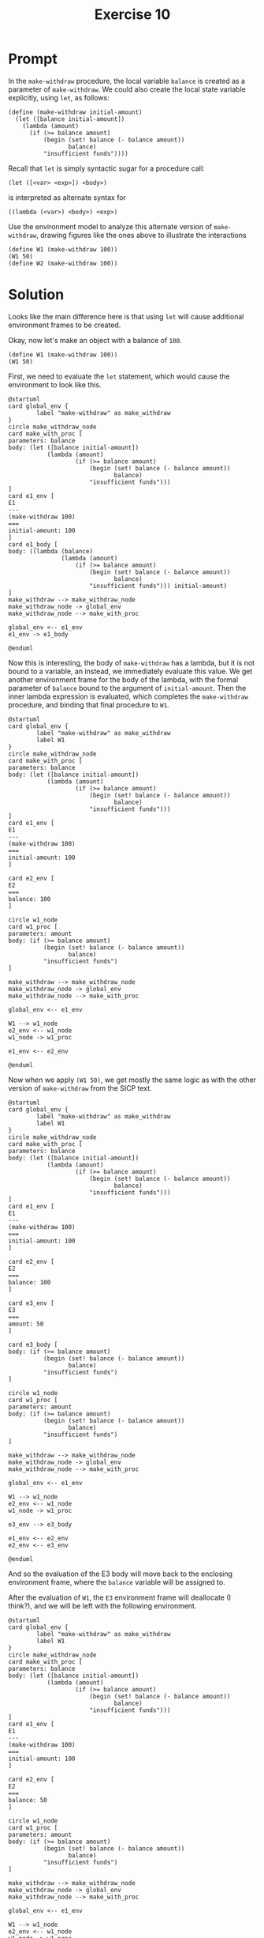 #+title: Exercise 10
* Prompt
In the ~make-withdraw~ procedure, the local variable ~balance~ is created as a parameter of ~make-withdraw~. We could also create the local state variable explicitly, using ~let~, as follows:
#+begin_src racket :exports code
(define (make-withdraw initial-amount)
  (let ([balance initial-amount])
    (lambda (amount)
      (if (>= balance amount)
          (begin (set! balance (- balance amount))
                 balance)
          "insufficient funds"))))
#+end_src
Recall that ~let~ is simply syntactic sugar for a procedure call:

#+begin_src racket :exports code
(let ([<var> <exp>]) <body>)
#+end_src

is interpreted as alternate syntax for

#+begin_src racket :exports code
((lambda (<var>) <body>) <exp>)
#+end_src

Use the environment model to analyze this alternate version of ~make-withdraw~, drawing figures like the ones above to illustrate the interactions

#+begin_src racket :exports code
(define W1 (make-withdraw 100))
(W1 50)
(define W2 (make-withdraw 100))
#+end_src

* Solution

Looks like the main difference here is that using ~let~ will cause additional environment frames to be created.

#+begin_src plantuml :exports results :results file :file ./images/3.10-env1.png
@startuml
card global_env {
        label "make-withdraw" as make_withdraw
}
circle make_withdraw_node
card make_with_proc [
parameters: initial-amount
body: (let ([balance initial-amount])
           (lambda (amount)
                   (if (>= balance amount)
                       (begin (set! balance (- balance amount))
                              balance)
                       "insufficient funds")))
]
make_withdraw --> make_withdraw_node
make_withdraw_node -> global_env
make_withdraw_node --> make_with_proc
@enduml
#+end_src

#+RESULTS:
[[file:./images/3.10-env1.png]]

Okay, now let's make an object with a balance of ~100~.

#+begin_src racket :exports code
(define W1 (make-withdraw 100))
(W1 50)
#+end_src

First, we need to evaluate the ~let~ statement, which would cause the environment to look like this.

#+begin_src plantuml :file ./images/3.10-env2.png
@startuml
card global_env {
        label "make-withdraw" as make_withdraw
}
circle make_withdraw_node
card make_with_proc [
parameters: balance
body: (let ([balance initial-amount])
           (lambda (amount)
                   (if (>= balance amount)
                       (begin (set! balance (- balance amount))
                              balance)
                       "insufficient funds")))
]
card e1_env [
E1
---
(make-withdraw 100)
===
initial-amount: 100
]
card e1_body [
body: ((lambda (balance)
               (lambda (amount)
                   (if (>= balance amount)
                       (begin (set! balance (- balance amount))
                              balance)
                       "insufficient funds"))) initial-amount)
]
make_withdraw --> make_withdraw_node
make_withdraw_node -> global_env
make_withdraw_node --> make_with_proc

global_env <-- e1_env
e1_env -> e1_body

@enduml
#+end_src

#+RESULTS:
[[file:./images/3.10-env2.png]]

Now this is interesting, the body of ~make-withdraw~ has a lambda, but it is not bound to a variable, an instead, we immediately evaluate this value. We get another environment frame for the body of the lambda, with the formal parameter of ~balance~ bound to the argument of ~initial-amount~. Then the inner lambda expression is evaluated, which completes the ~make-withdraw~ procedure, and binding that final procedure to ~W1~.

#+begin_src plantuml :file ./images/3.10-env3.png
@startuml
card global_env {
        label "make-withdraw" as make_withdraw
        label W1
}
circle make_withdraw_node
card make_with_proc [
parameters: balance
body: (let ([balance initial-amount])
           (lambda (amount)
                   (if (>= balance amount)
                       (begin (set! balance (- balance amount))
                              balance)
                       "insufficient funds")))
]
card e1_env [
E1
---
(make-withdraw 100)
===
initial-amount: 100
]

card e2_env [
E2
===
balance: 100
]

circle w1_node
card w1_proc [
parameters: amount
body: (if (>= balance amount)
          (begin (set! balance (- balance amount))
                 balance)
          "insufficient funds")
]

make_withdraw --> make_withdraw_node
make_withdraw_node -> global_env
make_withdraw_node --> make_with_proc

global_env <-- e1_env

W1 --> w1_node
e2_env <-- w1_node
w1_node -> w1_proc

e1_env <-- e2_env

@enduml
#+end_src

#+RESULTS:
[[file:./images/3.10-env3.png]]

Now when we apply src_racket{(W1 50)}, we get mostly the same logic as with the other version of ~make-withdraw~ from the SICP text.

#+begin_src plantuml :file ./images/3.10-env4.png
@startuml
card global_env {
        label "make-withdraw" as make_withdraw
        label W1
}
circle make_withdraw_node
card make_with_proc [
parameters: balance
body: (let ([balance initial-amount])
           (lambda (amount)
                   (if (>= balance amount)
                       (begin (set! balance (- balance amount))
                              balance)
                       "insufficient funds")))
]
card e1_env [
E1
---
(make-withdraw 100)
===
initial-amount: 100
]

card e2_env [
E2
===
balance: 100
]

card e3_env [
E3
===
amount: 50
]

card e3_body [
body: (if (>= balance amount)
          (begin (set! balance (- balance amount))
                 balance)
          "insufficient funds")
]

circle w1_node
card w1_proc [
parameters: amount
body: (if (>= balance amount)
          (begin (set! balance (- balance amount))
                 balance)
          "insufficient funds")
]

make_withdraw --> make_withdraw_node
make_withdraw_node -> global_env
make_withdraw_node --> make_with_proc

global_env <-- e1_env

W1 --> w1_node
e2_env <-- w1_node
w1_node -> w1_proc

e3_env --> e3_body

e1_env <-- e2_env
e2_env <-- e3_env

@enduml
#+end_src

#+RESULTS:
[[file:./images/3.10-env4.png]]


And so the evaluation of the E3 body will move back to the enclosing environment frame, where the ~balance~ variable will be assigned to.

After the evaluation of ~W1~, the ~E3~ environment frame will deallocate (I think?), and we will be left with the following environment.

#+begin_src plantuml :file ./images/3.10-env5.png
@startuml
card global_env {
        label "make-withdraw" as make_withdraw
        label W1
}
circle make_withdraw_node
card make_with_proc [
parameters: balance
body: (let ([balance initial-amount])
           (lambda (amount)
                   (if (>= balance amount)
                       (begin (set! balance (- balance amount))
                              balance)
                       "insufficient funds")))
]
card e1_env [
E1
---
(make-withdraw 100)
===
initial-amount: 100
]

card e2_env [
E2
===
balance: 50
]

circle w1_node
card w1_proc [
parameters: amount
body: (if (>= balance amount)
          (begin (set! balance (- balance amount))
                 balance)
          "insufficient funds")
]

make_withdraw --> make_withdraw_node
make_withdraw_node -> global_env
make_withdraw_node --> make_with_proc

global_env <-- e1_env

W1 --> w1_node
e2_env <-- w1_node
w1_node -> w1_proc


e1_env <-- e2_env

@enduml
#+end_src

#+RESULTS:
[[file:./images/3.10-env5.png]]


As for building the next object, ~W2~, we just take the same steps as what we did to instantiate ~W1~.

#+begin_src plantuml :file ./images/3.10-env6.png
@startuml
card global_env {
        label "make-withdraw" as make_withdraw
        label W1
        label W2
}
circle make_withdraw_node
card make_with_proc [
parameters: balance
body: (let ([balance initial-amount])
           (lambda (amount)
                   (if (>= balance amount)
                       (begin (set! balance (- balance amount))
                              balance)
                       "insufficient funds")))
]
card e1_env [
E1
---
(make-withdraw 100)
===
initial-amount: 100
]

card e2_env [
E2
===
balance: 50
]

card e3_env [
E3
===
initial-amount: 100
]

card e4_env [
E4
===
balance: 100
]

circle w1_node
card w1_proc [
parameters: amount
body: (if (>= balance amount)
          (begin (set! balance (- balance amount))
                 balance)
          "insufficient funds")
]

circle w2_node
card w2_proc [
parameters: amount
body: (if (>= balance amount)
          (begin (set! balance (- balance amount))
                 balance)
          "insufficient funds")
]

make_withdraw --> make_withdraw_node
make_withdraw_node -> global_env
make_withdraw_node --> make_with_proc

global_env <-left- e1_env
global_env <-right- e3_env

W1 --> w1_node
e2_env <-- w1_node
w1_node -down-> w1_proc

W2 --> w2_node
e4_env <-- w2_node
w2_node --> w2_proc

e1_env <-- e2_env
e3_env <-- e4_env

@enduml
#+end_src

#+RESULTS:
[[file:./images/3.10-env6.png]]

 
** Let vs no let

Lets dig into how the environment are different between having the ~let~ statement and not having the ~let~ statement in the ~make-withdraw~ procedure.

Firstly, we should talk about if the procedures have the same behaviour. Well, yes, both implementation have a local scope that stores the balance variable, and the accessor procedure is identical.

The difference between the ~let~ and original implementation is that there is an extra environment frame that is created in the ~let~ implementation of the ~make-withdraw~ that is used to create a frame with the mutable ~balance~ variable.
